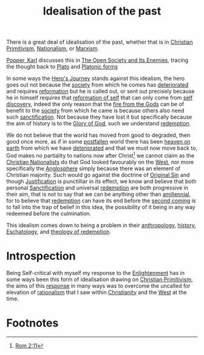 :PROPERTIES:
:ID:       db80d11e-ee51-49d9-8be0-10e51f52318b
:END:
#+title: Idealisation of the past
        #+created: [2024-11-21 Thu 20:20]
        #+last_modified: [2024-11-21 Thu 20:20]
There is a great deal of idealisation of the past, whether that is in [[id:948869d8-d3bb-4c3e-9aff-43e5a8d4c52c][Christian Primitivism]], [[id:ec04dfcc-63e3-43e4-b0a7-f8728df2267c][Nationalism]], or [[id:7e480957-d45a-4fd6-a2d1-4f32283c2a10][Marxism]].

[[id:f5708270-3674-4fb0-912a-ba69dd6c7294][Popper, Karl]] discusses this in [[id:91a7fcd1-2097-45f5-9a49-ca397cf15b1d][The Open Society and Its Enemies]], tracing the thought back to [[id:484ebb05-aa21-43da-af56-58bfd7a067f3][Plato]] and [[id:1dbcd238-681d-4131-942c-852b927f2475][Platonic forms]]

In some ways the [[id:f51da4ed-f059-4b4a-a5c0-fe1e908d3128][Hero's Journey]] stands against this idealism, the hero goes out not because the [[id:42650ac0-ea2e-4167-8808-8cfe0842e4e5][society]] from which he comes has [[id:e7d61b16-433c-41c5-b329-f06733b43b48][deteriorated]] and requires [[id:8dd7fd62-9696-4831-b8da-97f568644e72][reformation]] but he is called out, or sent out precisely because he in himself requires that [[id:2d237182-2da1-4dd1-800a-047116860794][reformation of self]] that can only come from [[id:4034661b-a621-4bf4-a7bf-fbd5e36e5ff1][self discovery]], indeed the only reason that the [[id:5c1fdb86-08d8-408f-86d5-db2e4f31f573][fire from the Gods]] can be of benefit to the [[id:42650ac0-ea2e-4167-8808-8cfe0842e4e5][society]] from which he came is because others also need such [[id:662101bd-d5e3-4214-831d-30721c26c7fe][sanctification]]. Not because they have lost it but specifically because the aim of history is to the [[id:113d591d-6319-417a-9457-13ad3926c028][Glory of God]], such we understand [[id:60a7181f-eff6-465a-8ffe-306a1b93d86a][redemption]].

We do not believe that the world has moved from good to degraded, then good once more, as if in some [[id:6e7479bb-bd4e-4358-b95d-72f1d675b271][postfallen]] world there has been [[id:8eb98ce7-558a-43a9-8a59-300209b46cac][heaven on earth]] from which we have [[id:e7d61b16-433c-41c5-b329-f06733b43b48][deteriorated]] and that we must now move back to, God makes no partiality to nations now after Christ[fn:1] we cannot claim as the [[id:70336cba-9e67-4971-be8e-12ee42d718b2][Christian Nationalists]] do that God looked favourably on the [[id:6af11c0b-d22b-47c7-9a88-f1424178a8c4][West]], nor more specifically the [[id:4fce0c55-fc3c-4030-b5c1-8e7aa92975ba][Anglosphere]] simply because there was an element of Christian majority. Such would go against the doctrine of [[id:4c0ebe51-3842-44bf-bbb2-6edc29520f77][Original Sin]] and though [[id:d5b0d94e-3c7d-4b38-9103-e6f7eb02914b][Justification]] is punctilliar in its effect, we know and believe that both personal [[id:662101bd-d5e3-4214-831d-30721c26c7fe][Sanctification]] and universal [[id:60a7181f-eff6-465a-8ffe-306a1b93d86a][redemption]] are both progressive in their aim, that is not to say that we can be anything other than [[id:ca432f3b-0792-49f9-9445-2a3bae9763ba][amillennial]], for to believe that [[id:60a7181f-eff6-465a-8ffe-306a1b93d86a][redemption]] can have its end before the [[id:355ff798-8717-4f03-ad45-180400ad3fe2][second coming]] is to fall into the trap of belief in this idea, the possibility of it being in any way redeemed before the culmination.

This idealism comes down to being a problem in their [[id:8a840ac7-5ee6-483a-bd77-ac21be95fcb6][anthropology]], [[id:034c93d0-2eb6-4473-9316-4db87bb1391f][history]], [[id:01b2ea60-b036-4687-abb0-aeed64a80999][Eschatology]], and [[id:60a7181f-eff6-465a-8ffe-306a1b93d86a][theology of redemption]].

* Introspection
Being Self-critical with myself my response to the [[id:fb37c936-58b8-4ebe-8b1a-b7f9e86381c0][Enlightenment]] has in some ways been this form of idealisation drawing on [[id:948869d8-d3bb-4c3e-9aff-43e5a8d4c52c][Christian Primitivism]], the aims of this [[id:4e47ec8f-248b-49ff-a680-9600703a356a][response]] in many ways was to overcome the uncalled for elevation of [[id:0623dc01-9888-426f-a545-7b2b2ecddcc0][rationalism]] that I saw within [[id:1ac4dac1-07eb-4eda-b0f8-2e3d05b47e00][Christianity]] and the [[id:6af11c0b-d22b-47c7-9a88-f1424178a8c4][West]] at the time.

* Footnotes
[fn:1] [[id:LEB/45-ROM02][Rom 2:11]]
